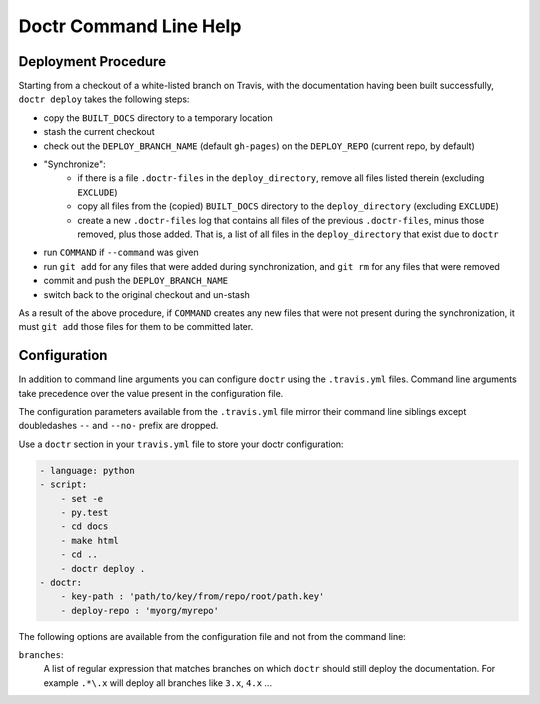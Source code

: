 =========================
 Doctr Command Line Help
=========================

.. autoprogram:: doctr.__main__:get_parser()
   :prog: doctr


Deployment Procedure
--------------------

Starting from a checkout of a white-listed branch on Travis, with the
documentation having been built successfully, ``doctr deploy`` takes the
following steps:

* copy the ``BUILT_DOCS`` directory to a temporary location
* stash the current checkout
* check out the ``DEPLOY_BRANCH_NAME`` (default ``gh-pages``) on the
  ``DEPLOY_REPO`` (current repo, by default)
* "Synchronize":
   - if there is a file ``.doctr-files`` in the ``deploy_directory``, remove all
     files listed therein (excluding ``EXCLUDE``)
   - copy all files from the (copied) ``BUILT_DOCS`` directory to the
     ``deploy_directory`` (excluding ``EXCLUDE``)
   - create a new ``.doctr-files`` log that contains all files of the previous
     ``.doctr-files``, minus those removed, plus those added. That is, a list
     of all files in the ``deploy_directory`` that exist due to ``doctr``
* run ``COMMAND`` if ``--command`` was given
* run ``git add`` for any files that were added during synchronization, and
  ``git rm`` for any files that were removed
* commit and push the ``DEPLOY_BRANCH_NAME``
* switch back to the original checkout and un-stash

As a result of the above procedure, if ``COMMAND`` creates any new files that
were not present during the synchronization, it must ``git add`` those
files for them to be committed later.


Configuration
-------------

In addition to command line arguments you can configure ``doctr`` using the
``.travis.yml`` files. Command line arguments take precedence over the value
present in the configuration file.

The configuration parameters available from the ``.travis.yml`` file mirror
their command line siblings except doubledashes ``--`` and ``--no-`` prefix are
dropped.

Use a ``doctr`` section in your ``travis.yml`` file to store your doctr
configuration:

.. code:: yaml

  - language: python
  - script:
      - set -e
      - py.test
      - cd docs
      - make html
      - cd ..
      - doctr deploy .
  - doctr:
      - key-path : 'path/to/key/from/repo/root/path.key'
      - deploy-repo : 'myorg/myrepo'


The following options are available from the configuration file and not from
the command line:

``branches``:
  A list of regular expression that matches branches on which ``doctr`` should
  still deploy the documentation. For example ``.*\.x`` will deploy all
  branches like ``3.x``, ``4.x`` ...

